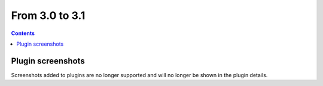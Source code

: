 From 3.0 to 3.1
===============

.. contents:: Contents
   :local:
   :depth: 1

Plugin screenshots
------------------

Screenshots added to plugins are no longer supported and will no longer be shown in the plugin details.
